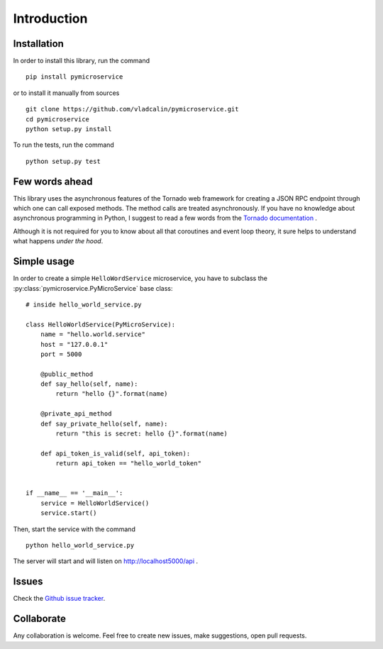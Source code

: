Introduction
============

Installation
------------

In order to install this library, run the command

::

    pip install pymicroservice

or to install it manually from sources

::

    git clone https://github.com/vladcalin/pymicroservice.git
    cd pymicroservice
    python setup.py install

To run the tests, run the command

::

    python setup.py test


Few words ahead
---------------

This library uses the asynchronous features of the Tornado web framework for creating a JSON RPC endpoint through which
one can call exposed methods. The method calls are treated asynchronously. If you have no knowledge about asynchronous
programming in Python, I suggest to read a few words from the
`Tornado documentation <http://www.tornadoweb.org/en/stable/>`_ .

Although it is not required for you to know about all that coroutines and event loop theory, it sure helps to understand
what happens *under the hood*.

Simple usage
------------

In order to create a simple ``HelloWordService`` microservice, you have to subclass the
:py:class:`pymicroservice.PyMicroService` base class:

::

    # inside hello_world_service.py

    class HelloWorldService(PyMicroService):
        name = "hello.world.service"
        host = "127.0.0.1"
        port = 5000

        @public_method
        def say_hello(self, name):
            return "hello {}".format(name)

        @private_api_method
        def say_private_hello(self, name):
            return "this is secret: hello {}".format(name)

        def api_token_is_valid(self, api_token):
            return api_token == "hello_world_token"


    if __name__ == '__main__':
        service = HelloWorldService()
        service.start()

Then, start the service with the command

::

    python hello_world_service.py

The server will start and will listen on http://localhost5000/api .

Issues
------

Check the `Github issue tracker <https://github.com/vladcalin/pymicroservice/issues>`_.


Collaborate
-----------

Any collaboration is welcome. Feel free to create new issues, make suggestions, open pull requests.
